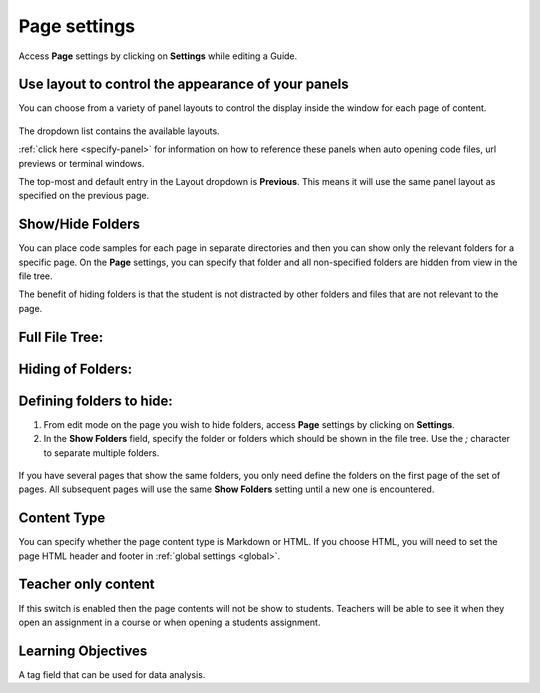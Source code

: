 .. meta::
   :description: Use page settings to control the appearance of your instructional materials

.. _page:

Page settings
=============

Access **Page** settings by clicking on **Settings** while editing a Guide.

  .. image:: /img/guides/page.png
     :alt: Page settings
     

Use layout to control the appearance of your panels
***************************************************
You can choose from a variety of panel layouts to control the display inside the window for each page of content.

  .. image:: /img/guides/layouts.png
     :alt: Layouts


The dropdown list contains the available layouts.

:ref:`click here <specify-panel>` for information on how to reference these panels when auto opening code files, url previews or terminal windows.

The top-most and default entry in the Layout dropdown is **Previous**. This means it will use the same panel layout as specified on the previous page.


.. _show-hide-folders:

Show/Hide Folders
*****************
You can place code samples for each page in separate directories and then you can show only the relevant folders for a specific page. On the **Page** settings, you can specify that folder and all non-specified folders are hidden from view in the file tree.

The benefit of hiding folders is that the student is not distracted by other folders and files that are not relevant to the page.

Full File Tree:
***************

  .. image:: /img/guides/project_1.png
     :alt: Full File Tree


Hiding of Folders:
******************

  .. image:: /img/guides/project_2.png
     :alt: Hiding Folders


Defining folders to hide:
*************************
1. From edit mode on the page you wish to hide folders, access **Page** settings by clicking on **Settings**.
2. In the **Show Folders** field, specify the folder or folders which should be shown in the file tree. Use the `;` character to separate multiple folders.

  .. image:: /img/guides/project_3.png
     :alt: Defining folders


If you have several pages that show the same folders, you only need define the folders on the first page of the set of pages. All subsequent pages will use the same **Show Folders** setting until a new one is encountered.

Content Type
************
You can specify whether the page content type is Markdown or HTML. If you choose HTML, you will need to set the page HTML header and footer in :ref:`global settings <global>`.

.. _teacher-only:

Teacher only content
********************
If this switch is enabled then the page contents will not be show to students. Teachers will be able to see it when they open an assignment in a course or when opening a students assignment.

Learning Objectives
*******************
A tag field that can be used for data analysis.

